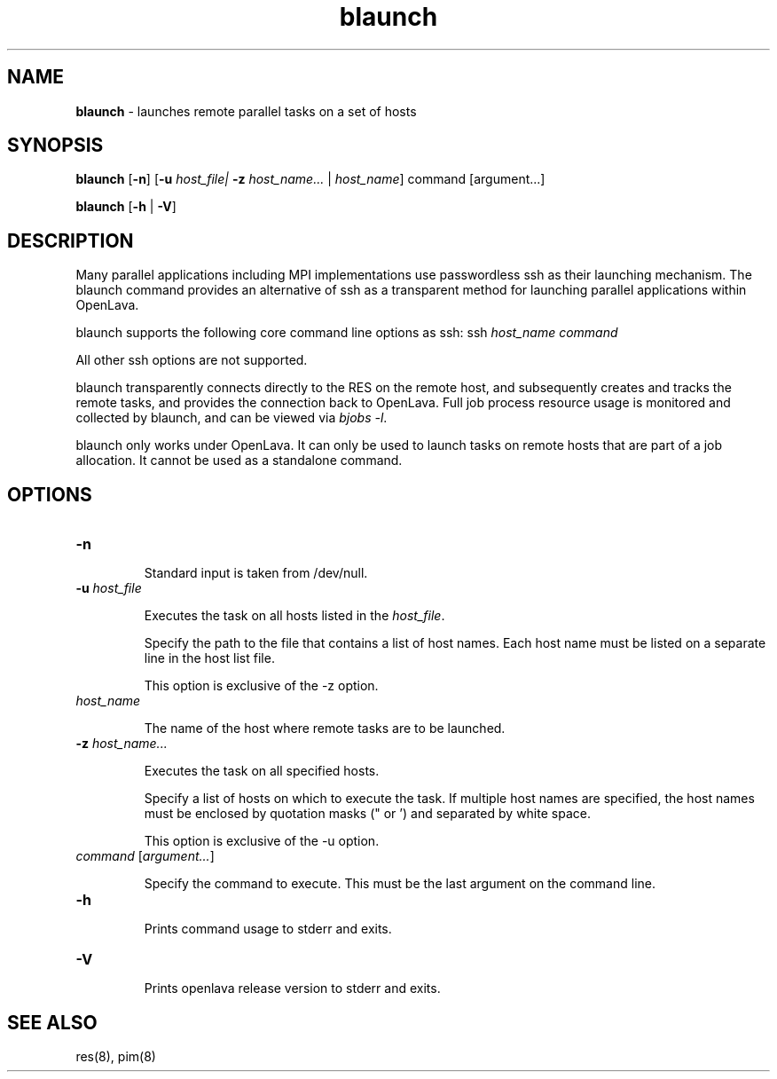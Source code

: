 .ds ]W %
.ds ]L
.nh
.TH blaunch 1 "OpenLava Version 4.0 - Aug 2016"
.br
.SH NAME
\fBblaunch\fR - launches remote parallel tasks on a set of hosts
.SH SYNOPSIS
.BR
.PP
.PP
\fBblaunch\fR\fB \fR[\fB-n\fR] [\fB-u\fR \fIhost_file\R | \fB-z\fR \fIhost_name...\fR | \fIhost_name\fR]
command [argument...]
.PP
\fBblaunch \fR[\fB-h\fR | \fB-V\fR]
.SH DESCRIPTION
.BR
.PP
.PP
Many parallel applications including MPI implementations use passwordless ssh
as their launching mechanism. The blaunch command provides an alternative of
ssh as a transparent method for launching parallel applications within OpenLava.
.PP
blaunch supports the following core command line options as ssh: ssh \fIhost_name\fR
\fIcommand\fR
.PP
All other ssh options are not supported.
.PP
blaunch transparently connects directly to the RES on the remote host, and
subsequently creates and tracks the remote tasks, and provides the connection
back to OpenLava. Full job process resource usage is monitored and collected by
blaunch, and can be viewed via \fIbjobs -l\fR.
.PP
blaunch only works under OpenLava. It can only be used to launch tasks
on remote hosts that are part of a job allocation. It cannot be used
as a standalone command.
.SH OPTIONS
.BR
.PP
.TP 
\fB-n
\fR
.IP
Standard input is taken from /dev/null.
.TP 
\fB-u\fR \fIhost_file\fR
.IP
Executes the task on all hosts listed in the \fIhost_file\fR.
.IP
Specify the path to the file that contains a list of host names.
Each host name must be listed on a separate line in the host list file.
.IP
This option is exclusive of the -z option.
.TP
\fIhost_name\fR
.IP
The name of the host where remote tasks are to be launched.
.TP 
\fB-z\fR \fIhost_name...
\fR
.IP
Executes the task on all specified hosts.
.IP
Specify a list of hosts on which to execute the task. If multiple host names are
specified, the host names must be enclosed by quotation masks (" or ') and
separated by white space.
.IP
This option is exclusive of the -u option.
.TP 
\fIcommand\fR [\fIargument...\fR]
.IP
Specify the command to execute. This must be the last argument on the command
line.
.TP 
\fB-h
\fR
.IP
Prints command usage to stderr and exits.


.TP 
\fB-V\fR 

.IP
Prints openlava release version to stderr and exits.

.SH SEE ALSO
.BR
.PP
.PP
res(8), pim(8) 
